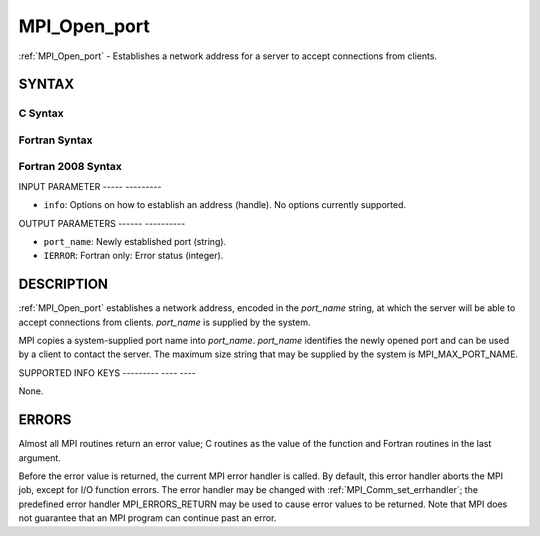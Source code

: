 .. _mpi_open_port:

MPI_Open_port
=============
.. include_body

:ref:`MPI_Open_port` - Establishes a network address for a server to accept
connections from clients.

SYNTAX
------

C Syntax
^^^^^^^^

.. code-block:: c
   :linenos:

   #include <mpi.h>
   int MPI_Open_port(MPI_Info info, char *port_name)

Fortran Syntax
^^^^^^^^^^^^^^

.. code-block:: fortran
   :linenos:

   USE MPI
   ! or the older form: INCLUDE 'mpif.h'
   MPI_OPEN_PORT(INFO, PORT_NAME, IERROR)
   	CHARACTER*(*)	PORT_NAME
   	INTEGER		INFO, IERROR

Fortran 2008 Syntax
^^^^^^^^^^^^^^^^^^^

.. code-block:: fortran
   :linenos:

   USE mpi_f08
   MPI_Open_port(info, port_name, ierror)
   	TYPE(MPI_Info), INTENT(IN) :: info
   	CHARACTER(LEN=MPI_MAX_PORT_NAME), INTENT(OUT) :: port_name
   	INTEGER, OPTIONAL, INTENT(OUT) :: ierror

INPUT PARAMETER
----- ---------

* ``info``: Options on how to establish an address (handle). No options currently supported. 

OUTPUT PARAMETERS
------ ----------

* ``port_name``: Newly established port (string). 

* ``IERROR``: Fortran only: Error status (integer). 

DESCRIPTION
-----------

:ref:`MPI_Open_port` establishes a network address, encoded in the *port_name*
string, at which the server will be able to accept connections from
clients. *port_name* is supplied by the system.

MPI copies a system-supplied port name into *port_name*. *port_name*
identifies the newly opened port and can be used by a client to contact
the server. The maximum size string that may be supplied by the system
is MPI_MAX_PORT_NAME.

SUPPORTED INFO KEYS
--------- ---- ----

None.

ERRORS
------

Almost all MPI routines return an error value; C routines as the value
of the function and Fortran routines in the last argument.

Before the error value is returned, the current MPI error handler is
called. By default, this error handler aborts the MPI job, except for
I/O function errors. The error handler may be changed with
:ref:`MPI_Comm_set_errhandler`; the predefined error handler MPI_ERRORS_RETURN
may be used to cause error values to be returned. Note that MPI does not
guarantee that an MPI program can continue past an error.


.. seealso:: | :ref:`MPI_Comm_accept`  :ref:`MPI_Comm_connect` 
